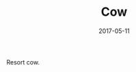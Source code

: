 #+TITLE: Cow
#+DATE: 2017-05-11
#+CATEGORIES[]: Photos
#+IMAGE: cow.jpeg
#+ALIASES[]: /cow

Resort cow.
